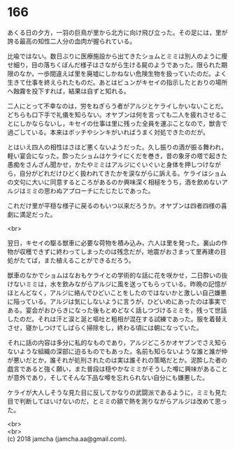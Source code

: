 #+OPTIONS: toc:nil
#+OPTIONS: \n:t

* 166

  あくる日の夕方，一羽の巨鳥が里から北方に向け飛び立った。その足には，里が誇る最高の知性二人分の血肉が握られている。

  比喩ではない。数日ぶりに医療施設から出てきたショムとミミは別人のように痩せ細り，目の落ちくぼんだ様子はさながら生ける屍のようであった。限られた期限のなか，一歩間違えば里を廃墟にしかねない危険生物を扱っていたのだ。よく生きて仕事を終えられたものだ。あとはビュンがキセイの指示したとおりの場所へ蝕霧を投下すれば，結果は自ずと知れる。

  二人にとって不幸なのは，労をねぎらう者がアルジとケライしかいないことだ。どちらも口下手で礼儀を知らない。オヤブンは何を言っても二人を疲れさせることにしかならないし，キセイの仕事は里に残った全員を運ぶことなので，獣舎で過ごしている。本来はボッチやシンキがいればうまく対処できたのだが。

  とはいえ四人の相性はさほど悪くないようだった。久し振りの酒が振る舞われ，軽い宴会になった。酔ったショムはケライにくだを巻き，昔の象牙の塔で起きた愚痴をさんざん聞かせ，かたやミミはアルジにぐいぐいと身体を押しつけながら，自分がどれだけひどく扱われてきたかを涙ながらに訴える。ケライはショムの文句に大いに同意するところがあるのか興味深く相槌をうち，酒を飲めないアルジはミミの思わぬアプローチにたじたじであった。

  これだけ里が平穏な様子に戻るのもいつ以来だろうか。オヤブンは四者四様の喜劇に満足だった。

  <br>

  翌日，キセイの駆る獣車に必要な荷物を積み込み，六人は里を発った。裏山の作物が収穫できずに終わってしまったのは残念だが，地震がおさまって里再建の目処がたてば，また植えることができるだろう。

  獣車のなかでショムはなおもケライとの学術的な話に花を咲かせ，二日酔いの抜けないミミは，水を飲みながらアルジに風を送ってもらっている。昨晩の記憶がほとんどなく，アルジに絡んでひどいことをしたのではないかと激しい自己嫌悪に陥っている。アルジは気にしないように言うが，ひどいめにあったのは事実である。宴会がおひらきになった後もとめどなく話しつづけるミミを，残って世話したのだ。それは汗と涙と涎と嘔吐と粗相が混在する試練であった。服を着替えさせ，寝かしつけてしばらく掃除をし，終わる頃には朝になっていた。

  それに話の内容は多分に私的なものであり，アルジどころかオヤブンでさえ知らないような組織の深部に迫るものでもあった。名前も知らないような誰と誰が仲が悪いだとか，誰それが処刑されたのは実は誰それの策略だとか。泥酔した者の戯言であると強く願い，また普段は穏やかなミミがそうした噂に興味があることが意外であり，そしてそんな下品な噂を忘れられない自分にも嫌悪した。

  ケライが大人しそうな見た目に反してかなりの武闘派であるように，ミミも見た目で判断してはいけないのだ，とミミの額で熱を測りながらアルジは改めて思った。

  <br>
  <br>
  (c) 2018 jamcha (jamcha.aa@gmail.com).

  [[http://creativecommons.org/licenses/by-nc-sa/4.0/deed][file:http://i.creativecommons.org/l/by-nc-sa/4.0/88x31.png]]
